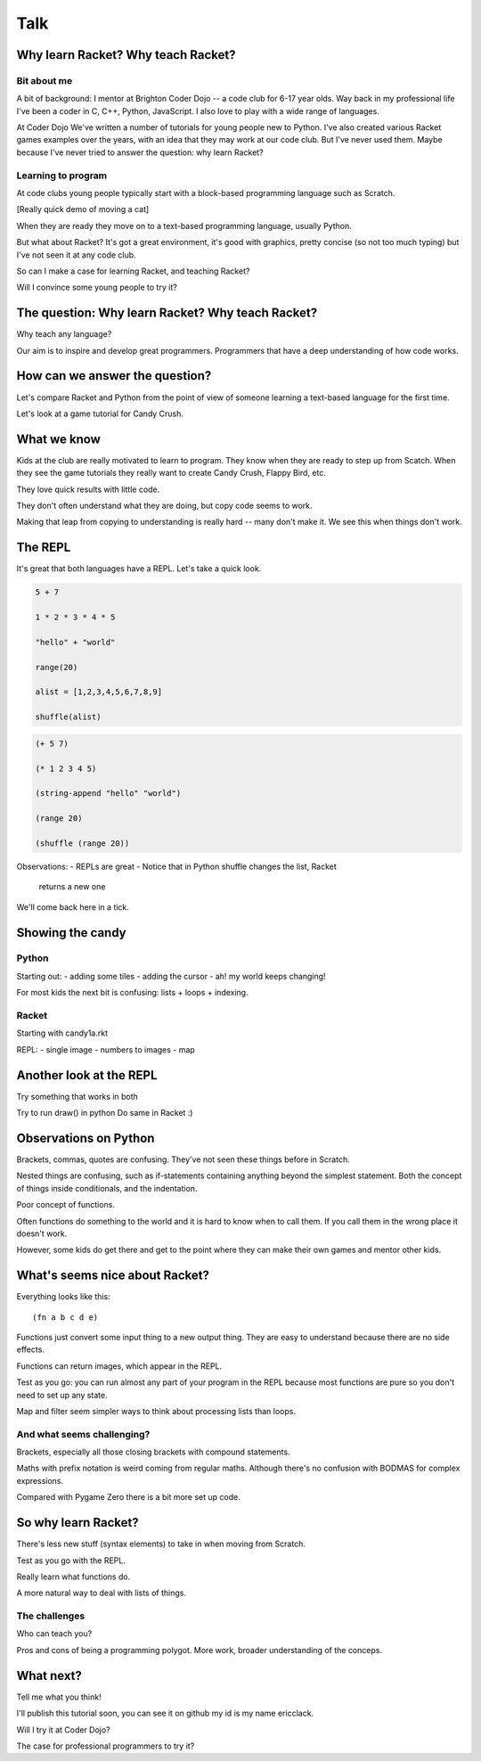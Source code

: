 .. _talk:

Talk
====

Why learn Racket? Why teach Racket?
-----------------------------------

Bit about me
............

A bit of background: I mentor at Brighton Coder Dojo -- a code club
for 6-17 year olds. Way back in my professional life I've been a coder
in C, C++, Python, JavaScript. I also love to play with a wide range
of languages.

At Coder Dojo We've written a number of tutorials for young people new
to Python. I've also created various Racket games examples over the
years, with an idea that they may work at our code club. But I've
never used them. Maybe because I've never tried to answer the
question: why learn Racket?


Learning to program
...................

At code clubs young people typically start with a block-based
programming language such as Scratch.

[Really quick demo of moving a cat]

When they are ready they move on to a text-based programming language,
usually Python.

But what about Racket? It's got a great environment, it's good with
graphics, pretty concise (so not too much typing) but I've not seen it
at any code club.

So can I make a case for learning Racket, and teaching Racket?

Will I convince some young people to try it?

The question: Why learn Racket? Why teach Racket? 
--------------------------------------------------

Why teach any language?

Our aim is to inspire and develop great programmers. Programmers
that have a deep understanding of how code works.

How can we answer the question?
-------------------------------

Let's compare Racket and Python from the point of view of someone
learning a text-based language for the first time.

Let's look at a game tutorial for Candy Crush.


What we know
------------

Kids at the club are really motivated to learn to program. They know
when they are ready to step up from Scatch. When they see the game
tutorials they really want to create Candy Crush, Flappy Bird, etc.

They love quick results with little code.

They don't often understand what they are doing, but copy code seems
to work.

Making that leap from copying to understanding is really hard -- many
don't make it. We see this when things don't work. 


The REPL
--------

It's great that both languages have a REPL.
Let's take a quick look.

.. code:: python

   5 + 7

   1 * 2 * 3 * 4 * 5

   "hello" + "world"

   range(20)

   alist = [1,2,3,4,5,6,7,8,9]

   shuffle(alist)

.. code:: racket
          
   (+ 5 7)

   (* 1 2 3 4 5)

   (string-append "hello" "world")

   (range 20)

   (shuffle (range 20))
   

Observations:
- REPLs are great
- Notice that in Python shuffle changes the list, Racket
  returns a new one

We'll come back here in a tick.

Showing the candy
-----------------

Python
......

Starting out:
- adding some tiles
- adding the cursor
- ah! my world keeps changing!

For most kids the next bit is confusing: lists + loops + indexing. 


Racket
......

Starting with candy1a.rkt

REPL:
- single image
- numbers to images
- map

Another look at the REPL
------------------------

Try something that works in both

Try to run draw() in python
Do same in Racket :) 
  

Observations on Python
----------------------

Brackets, commas, quotes are confusing. They've not seen these things
before in Scratch.

Nested things are confusing, such as if-statements containing anything
beyond the simplest statement. Both the concept of things inside
conditionals, and the indentation.

Poor concept of functions.

Often functions do something to the world and it is hard to know when
to call them. If you call them in the wrong place it doesn't work.

However, some kids do get there and get to the point where they
can make their own games and mentor other kids.


What's seems nice about Racket?
-------------------------------

Everything looks like this::

  (fn a b c d e)

Functions just convert some input thing to a new output thing. They
are easy to understand because there are no side effects.

Functions can return images, which appear in the REPL. 

Test as you go: you can run almost any part of your program in the
REPL because most functions are pure so you don't need to set up any
state.

Map and filter seem simpler ways to think about processing lists
than loops. 

And what seems challenging?
...........................

Brackets, especially all those closing brackets with compound
statements.

Maths with prefix notation is weird coming from regular
maths. Although there's no confusion with BODMAS for complex
expressions.

Compared with Pygame Zero there is a bit more set up code. 

So why learn Racket?
--------------------

There's less new stuff (syntax elements) to take in when moving from
Scratch.

Test as you go with the REPL.

Really learn what functions do.

A more natural way to deal with lists of things.

The challenges
..............

Who can teach you?

Pros and cons of being a programming polygot. More work, broader
understanding of the conceps. 

What next?
----------

Tell me what you think! 

I'll publish this tutorial soon, you can see it on github my id is my name ericclack.

Will I try it at Coder Dojo?

The case for professional programmers to try it?
